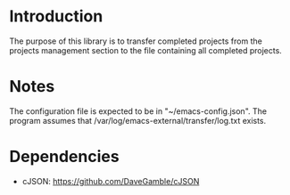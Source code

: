 * Introduction

The purpose of this library is to transfer completed projects
from the projects management section to the file containing all completed projects.

* Notes

The configuration file is expected to be in "~/emacs-config.json".
The program assumes that /var/log/emacs-external/transfer/log.txt exists.
* Dependencies

- cJSON: https://github.com/DaveGamble/cJSON
